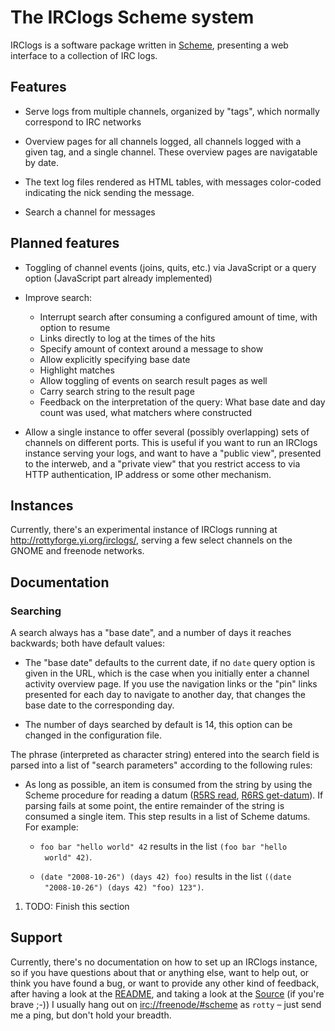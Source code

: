 * The IRClogs Scheme system

IRClogs is a software package written in [[http://en.wikipedia.org/wiki/Scheme_(programming_language)][Scheme]], presenting a web
interface to a collection of IRC logs. 

** Features

- Serve logs from multiple channels, organized by "tags", which
  normally correspond to IRC networks

- Overview pages for all channels logged, all channels logged with a
  given tag, and a single channel. These overview pages are
  navigatable by date.

- The text log files rendered as HTML tables, with messages
  color-coded indicating the nick sending the message.

- Search a channel for messages

** Planned features

- Toggling of channel events (joins, quits, etc.) via JavaScript or a
  query option (JavaScript part already implemented)

- Improve search:

  - Interrupt search after consuming a configured amount of time, with
    option to resume
  - Links directly to log at the times of the hits
  - Specify amount of context around a message to show
  - Allow explicitly specifying base date
  - Highlight matches
  - Allow toggling of events on search result pages as well
  - Carry search string to the result page
  - Feedback on the interpretation of the query: What base date and
    day count was used, what matchers where constructed

- Allow a single instance to offer several (possibly overlapping) sets
  of channels on different ports. This is useful if you want to run an
  IRClogs instance serving your logs, and want to have a "public
  view", presented to the interweb, and a "private view" that you
  restrict access to via HTTP authentication, IP address or some other
  mechanism.

** Instances

Currently, there's an experimental instance of IRClogs running at
[[http://rottyforge.yi.org/irclogs/]], serving a few select channels on
the GNOME and freenode networks.

** Documentation

*** Searching

A search always has a "base date", and a number of days it reaches
backwards; both have default values:

- The "base date" defaults to the current date, if no ~date~ query
  option is given in the URL, which is the case when you initially
  enter a channel activity overview page. If you use the navigation
  links or the "pin" links presented for each day to navigate to
  another day, that changes the base date to the corresponding day.

- The number of days searched by default is 14, this option can be
  changed in the configuration file.

The phrase (interpreted as character string) entered into the search
field is parsed into a list of "search parameters" according to the
following rules:

- As long as possible, an item is consumed from the string by using
  the Scheme procedure for reading a datum ([[http://www.schemers.org/Documents/Standards/R5RS/HTML/r5rs-Z-H-9.html#%_idx_612][R5RS read]], [[http://www.r6rs.org/final/html/r6rs-lib/r6rs-lib-Z-H-9.html#node_idx_708][R6RS
  get-datum]]). If parsing fails at some point, the entire remainder of
  the string is consumed a single item. This step results in a list of
  Scheme datums. For example:

  - ~foo bar "hello world" 42~ results in the list ~(foo bar "hello
    world" 42)~.

  - ~(date "2008-10-26") (days 42) foo)~ results in the list ~((date
    "2008-10-26") (days 42) "foo) 123")~.

**** TODO: Finish this section

** Support

Currently, there's no documentation on how to set up an IRClogs
instance, so if you have questions about that or anything else, want
to help out, or think you have found a bug, or want to provide any
other kind of feedback, after having a look at the [[http://rottyforge.yi.org/cgi-bin/darcsweb.cgi?r=irclogs;a=headblob;f=/README][README]], and taking
a look at the [[http://rottyforge.yi.org/cgi-bin/darcsweb.cgi?r=irclogs;a=summary][Source]] (if you're brave ;-)) I usually hang out on
[[http://rottyforge.yi.org/irclogs/freenode/%23scheme/][irc://freenode/#scheme]] as ~rotty~ -- just send me a ping, but don't
hold your breadth.
